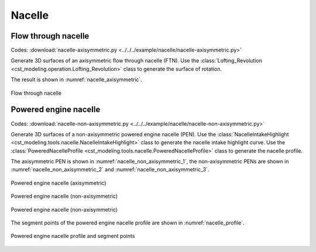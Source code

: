Nacelle
=====================


Flow through nacelle
--------------------------

Codes: 
:download:`nacelle-axisymmetric.py <../../../example/nacelle/nacelle-axisymmetric.py>`

Generate 3D surfaces of an axisymmetric flow through nacelle (FTN).
Use the :class:`Lofting_Revolution <cst_modeling.operation.Lofting_Revolution>` class
to generate the surface of rotation.

The result is shown in :numref:`nacelle_axisymmetric`.

.. _nacelle_axisymmetric:
.. figure:: ../../../example/nacelle/nacelle-axisymmetric.png
    :width: 90 %
    :align: center

    Flow through nacelle


Powered engine nacelle
--------------------------

Codes: 
:download:`nacelle-non-axisymmetric.py <../../../example/nacelle/nacelle-non-axisymmetric.py>`

Generate 3D surfaces of a non-axisymmetric powered engine nacelle (PEN).
Use the :class:`NacelleIntakeHighlight <cst_modeling.tools.nacelle.NacelleIntakeHighlight>` class
to generate the nacelle intake highlight curve.
Use the :class:`PoweredNacelleProfile <cst_modeling.tools.nacelle.PoweredNacelleProfile>` class
to generate the nacelle profile.

The axisymmetric PEN is shown in :numref:`nacelle_non_axisymmetric_1`,
the non-axisymmetric PENs are shown in :numref:`nacelle_non_axisymmetric_2` and :numref:`nacelle_non_axisymmetric_3`.

.. _nacelle_non_axisymmetric_1:
.. figure:: ../../../example/nacelle/nacelle-non-axisymmetric-1.png
    :width: 90 %
    :align: center

    Powered engine nacelle (axisymmetric)

.. _nacelle_non_axisymmetric_2:
.. figure:: ../../../example/nacelle/nacelle-non-axisymmetric-2.png
    :width: 90 %
    :align: center

    Powered engine nacelle (non-axisymmetric)

.. _nacelle_non_axisymmetric_3:
.. figure:: ../../../example/nacelle/nacelle-non-axisymmetric-3.png
    :width: 90 %
    :align: center

    Powered engine nacelle (non-axisymmetric)

The segment points of the powered engine nacelle profile are shown in :numref:`nacelle_profile`.

.. _nacelle_profile:
.. figure:: ../../../example/nacelle/profile-segment-points.png
    :width: 90 %
    :align: center

    Powered engine nacelle profile and segment points
